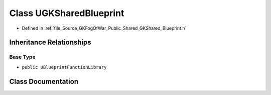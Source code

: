 .. _exhale_class_classUGKSharedBlueprint:

Class UGKSharedBlueprint
========================

- Defined in :ref:`file_Source_GKFogOfWar_Public_Shared_GKShared_Blueprint.h`


Inheritance Relationships
-------------------------

Base Type
*********

- ``public UBlueprintFunctionLibrary``


Class Documentation
-------------------


.. doxygenclass:: UGKSharedBlueprint
   :project: GKFogOfWar
   :members:
   :protected-members:
   :undoc-members:
